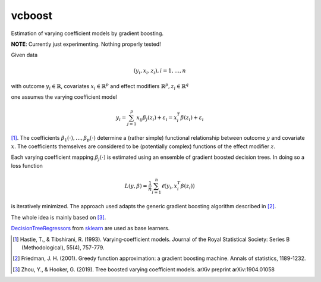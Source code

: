 *********
vcboost
*********
Estimation of varying coefficient models by gradient boosting.

**NOTE**: Currently just experimenting. Nothing properly tested!

Given data

.. math::
    (y_i, x_i, z_i), i = 1, \dots, n

with outcome :math:`y_i \in \mathbb{R}`, covariates :math:`x_i \in \mathbb{R}^p` and effect modifiers
:math:`\mathbb{R}^p, z_i \in \mathbb{R}^q`

one assumes the varying coefficient model

.. math::
    y_i = \sum_{j=1}^p x_ij \beta_j(z_i) + \varepsilon_i = x_i^T \beta(z_i) + \varepsilon_i

[1]_. The coefficients :math:`\beta_1(\cdot), \dots, \beta_p(\cdot)` determine a (rather simple) functional
relationship between outcome :math:`y` and covariate :math:`x`. The coefficients themselves are considered to be
(potentially complex) functions of the effect modifier :math:`z`.

Each varying coefficient mapping :math:`\beta_j(\cdot)` is estimated using an ensemble of gradient
boosted decision trees. In doing so a loss function

.. math::
    L(y,\beta) = \frac{1}{n} \sum_{i=1}^n \ell(y_i, x_i^T\beta(z_i))

is iteratively minimized. The approach used adapts the generic gradient boosting algorithm described in [2]_.

The whole idea is mainly based on  [3]_.

`DecisionTreeRegressors <https://scikit-learn.org/stable/modules/generated/sklearn.tree.DecisionTreeRegressor.html>`_
from `sklearn <https://scikit-learn.org/stable/>`_ are used as base learners.

.. [1] Hastie, T., & Tibshirani, R. (1993). Varying‐coefficient models. Journal of the Royal Statistical Society: Series B (Methodological), 55(4), 757-779.
.. [2] Friedman, J. H. (2001). Greedy function approximation: a gradient boosting machine. Annals of statistics, 1189-1232.
.. [3] Zhou, Y., & Hooker, G. (2019). Tree boosted varying coefficient models. arXiv preprint arXiv:1904.01058

